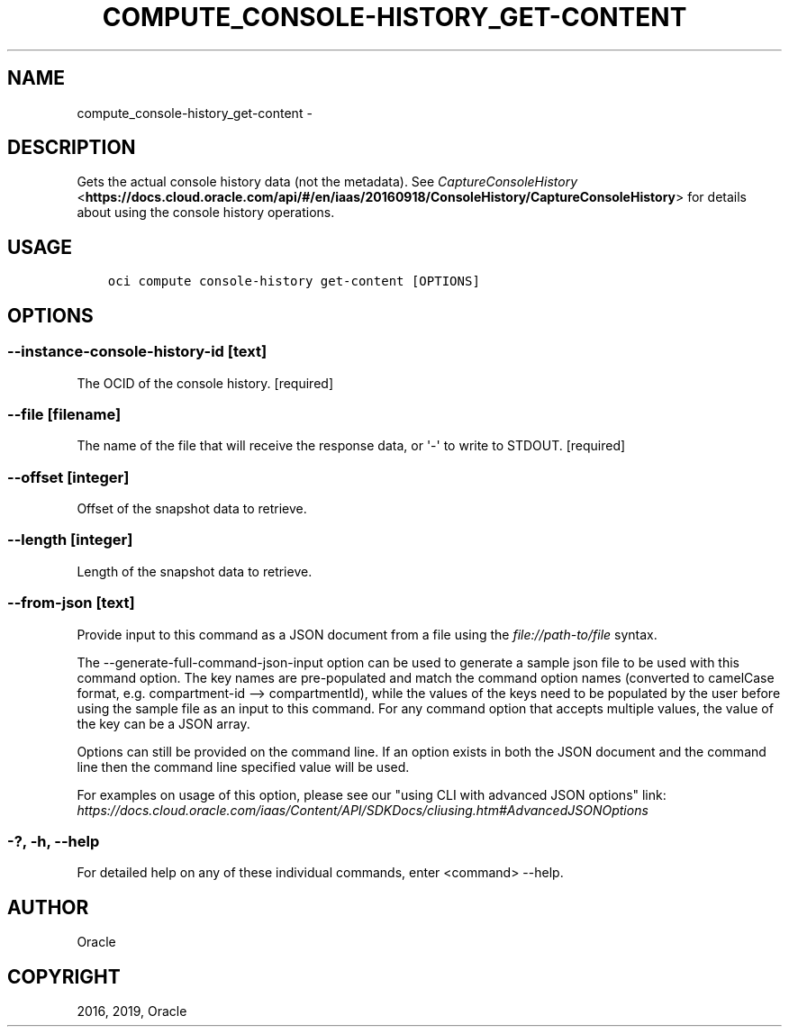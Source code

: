 .\" Man page generated from reStructuredText.
.
.TH "COMPUTE_CONSOLE-HISTORY_GET-CONTENT" "1" "Apr 15, 2019" "2.5.8" "OCI CLI Command Reference"
.SH NAME
compute_console-history_get-content \- 
.
.nr rst2man-indent-level 0
.
.de1 rstReportMargin
\\$1 \\n[an-margin]
level \\n[rst2man-indent-level]
level margin: \\n[rst2man-indent\\n[rst2man-indent-level]]
-
\\n[rst2man-indent0]
\\n[rst2man-indent1]
\\n[rst2man-indent2]
..
.de1 INDENT
.\" .rstReportMargin pre:
. RS \\$1
. nr rst2man-indent\\n[rst2man-indent-level] \\n[an-margin]
. nr rst2man-indent-level +1
.\" .rstReportMargin post:
..
.de UNINDENT
. RE
.\" indent \\n[an-margin]
.\" old: \\n[rst2man-indent\\n[rst2man-indent-level]]
.nr rst2man-indent-level -1
.\" new: \\n[rst2man-indent\\n[rst2man-indent-level]]
.in \\n[rst2man-indent\\n[rst2man-indent-level]]u
..
.SH DESCRIPTION
.sp
Gets the actual console history data (not the metadata). See \fI\%CaptureConsoleHistory\fP <\fBhttps://docs.cloud.oracle.com/api/#/en/iaas/20160918/ConsoleHistory/CaptureConsoleHistory\fP> for details about using the console history operations.
.SH USAGE
.INDENT 0.0
.INDENT 3.5
.sp
.nf
.ft C
oci compute console\-history get\-content [OPTIONS]
.ft P
.fi
.UNINDENT
.UNINDENT
.SH OPTIONS
.SS \-\-instance\-console\-history\-id [text]
.sp
The OCID of the console history. [required]
.SS \-\-file [filename]
.sp
The name of the file that will receive the response data, or \(aq\-\(aq to write to STDOUT. [required]
.SS \-\-offset [integer]
.sp
Offset of the snapshot data to retrieve.
.SS \-\-length [integer]
.sp
Length of the snapshot data to retrieve.
.SS \-\-from\-json [text]
.sp
Provide input to this command as a JSON document from a file using the \fI\%file://path\-to/file\fP syntax.
.sp
The \-\-generate\-full\-command\-json\-input option can be used to generate a sample json file to be used with this command option. The key names are pre\-populated and match the command option names (converted to camelCase format, e.g. compartment\-id \-\-> compartmentId), while the values of the keys need to be populated by the user before using the sample file as an input to this command. For any command option that accepts multiple values, the value of the key can be a JSON array.
.sp
Options can still be provided on the command line. If an option exists in both the JSON document and the command line then the command line specified value will be used.
.sp
For examples on usage of this option, please see our "using CLI with advanced JSON options" link: \fI\%https://docs.cloud.oracle.com/iaas/Content/API/SDKDocs/cliusing.htm#AdvancedJSONOptions\fP
.SS \-?, \-h, \-\-help
.sp
For detailed help on any of these individual commands, enter <command> \-\-help.
.SH AUTHOR
Oracle
.SH COPYRIGHT
2016, 2019, Oracle
.\" Generated by docutils manpage writer.
.
